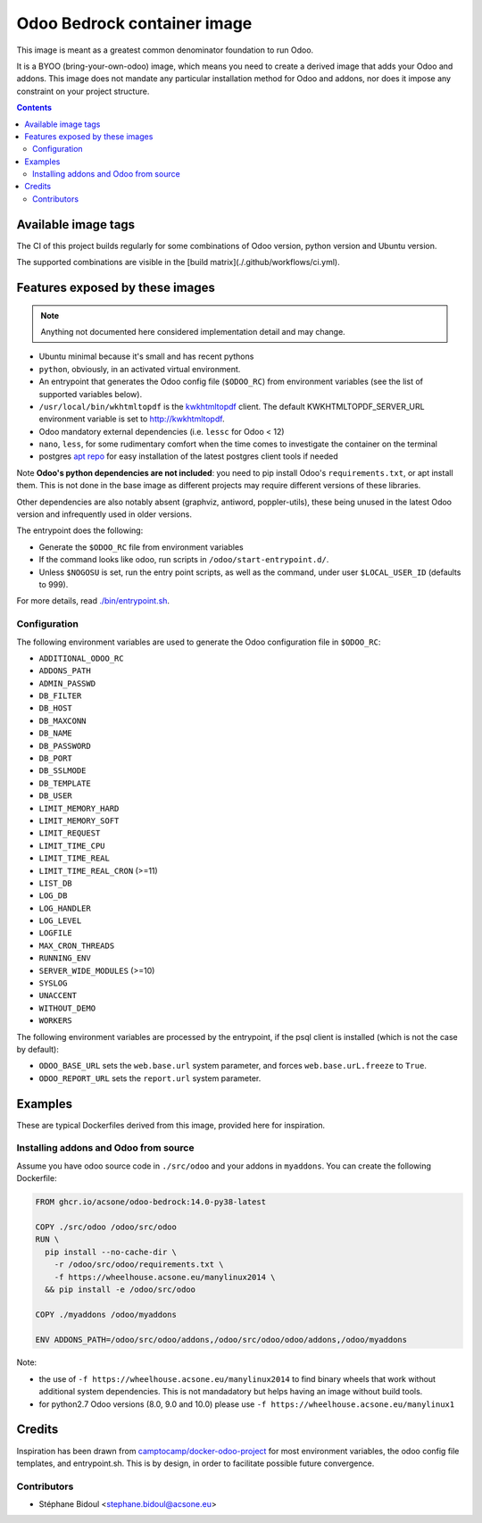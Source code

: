 ============================
Odoo Bedrock container image
============================

This image is meant as a greatest common denominator foundation to run Odoo.

It is a BYOO (bring-your-own-odoo) image, which means you need
to create a derived image that adds your Odoo and addons.
This image does not mandate any particular installation method
for Odoo and addons, nor does it impose any constraint on your project
structure.

.. contents::

Available image tags
====================

The CI of this project builds regularly for some combinations of Odoo version, python
version and Ubuntu version.

The supported combinations are visible in the [build matrix](./.github/workflows/ci.yml).

Features exposed by these images
================================

.. note::
   
   Anything not documented here considered implementation detail and may change.

* Ubuntu minimal because it's small and has recent pythons
  
* ``python``, obviously, in an activated virtual environment.
* An entrypoint that generates the Odoo config file (``$ODOO_RC``) from environment
  variables (see the list of supported variables below).
* ``/usr/local/bin/wkhtmltopdf`` is the `kwkhtmltopdf
  <https://github.com/acsone/kwkhtmltopdf>`_ client. The default
  KWKHTMLTOPDF_SERVER_URL environment variable is set to http://kwkhtmltopdf.
* Odoo mandatory external dependencies (i.e. ``lessc`` for Odoo < 12)
* ``nano``, ``less``, for some rudimentary comfort when the time comes to investigate
  the container on the terminal
* postgres `apt repo <https://wiki.postgresql.org/wiki/Apt>`_ for easy installation
  of the latest postgres client tools if needed

Note **Odoo's python dependencies are not included**: you need to pip install
Odoo's ``requirements.txt``, or apt install them.
This is not done in the base image as different projects
may require different versions of these libraries.

Other dependencies are also notably absent (graphviz, antiword, poppler-utils),
these being unused in the latest Odoo version and infrequently used in older
versions.

The entrypoint does the following:

* Generate the ``$ODOO_RC`` file from environment variables
* If the command looks like odoo, run scripts in ``/odoo/start-entrypoint.d/``.
* Unless ``$NOGOSU`` is set, run the entry point scripts, as well as the command, under
  user ``$LOCAL_USER_ID`` (defaults to 999).

For more details, read `./bin/entrypoint.sh <./bin/entrypoint.sh>`_.

Configuration
~~~~~~~~~~~~~

The following environment variables are used to generate the Odoo configuration file in
``$ODOO_RC``:

* ``ADDITIONAL_ODOO_RC``
* ``ADDONS_PATH``
* ``ADMIN_PASSWD``
* ``DB_FILTER``
* ``DB_HOST``
* ``DB_MAXCONN``
* ``DB_NAME``
* ``DB_PASSWORD``
* ``DB_PORT``
* ``DB_SSLMODE``
* ``DB_TEMPLATE``
* ``DB_USER``
* ``LIMIT_MEMORY_HARD``
* ``LIMIT_MEMORY_SOFT``
* ``LIMIT_REQUEST``
* ``LIMIT_TIME_CPU``
* ``LIMIT_TIME_REAL``
* ``LIMIT_TIME_REAL_CRON`` (>=11)
* ``LIST_DB``
* ``LOG_DB``
* ``LOG_HANDLER``
* ``LOG_LEVEL``
* ``LOGFILE``
* ``MAX_CRON_THREADS``
* ``RUNNING_ENV``
* ``SERVER_WIDE_MODULES`` (>=10)
* ``SYSLOG``
* ``UNACCENT``
* ``WITHOUT_DEMO``
* ``WORKERS``

The following environment variables are processed by the entrypoint, if the psql client
is installed (which is not the case by default):

* ``ODOO_BASE_URL`` sets the ``web.base.url`` system parameter, and forces
  ``web.base.urL.freeze`` to ``True``.
* ``ODOO_REPORT_URL`` sets the ``report.url`` system parameter.

Examples
========

These are typical Dockerfiles derived from this image, provided here
for inspiration.

Installing addons and Odoo from source
~~~~~~~~~~~~~~~~~~~~~~~~~~~~~~~~~~~~~~

Assume you have odoo source code in ``./src/odoo`` and your addons
in ``myaddons``. You can create the following Dockerfile:

.. code:: dockerfile

  FROM ghcr.io/acsone/odoo-bedrock:14.0-py38-latest

  COPY ./src/odoo /odoo/src/odoo
  RUN \
    pip install --no-cache-dir \
      -r /odoo/src/odoo/requirements.txt \
      -f https://wheelhouse.acsone.eu/manylinux2014 \
    && pip install -e /odoo/src/odoo

  COPY ./myaddons /odoo/myaddons

  ENV ADDONS_PATH=/odoo/src/odoo/addons,/odoo/src/odoo/odoo/addons,/odoo/myaddons

Note:

- the use of ``-f https://wheelhouse.acsone.eu/manylinux2014`` to
  find binary wheels that work without additional system dependencies.
  This is not mandadatory but helps having an image without build tools.
- for python2.7 Odoo versions (8.0, 9.0 and 10.0) please use
  ``-f https://wheelhouse.acsone.eu/manylinux1``

Credits
=======

Inspiration has been drawn from
`camptocamp/docker-odoo-project <https://github.com/camptocamp/docker-odoo-project>`_
for most environment variables, the odoo config file templates,
and entrypoint.sh.
This is by design, in order to facilitate possible future convergence.

Contributors
~~~~~~~~~~~~

* Stéphane Bidoul <stephane.bidoul@acsone.eu>
